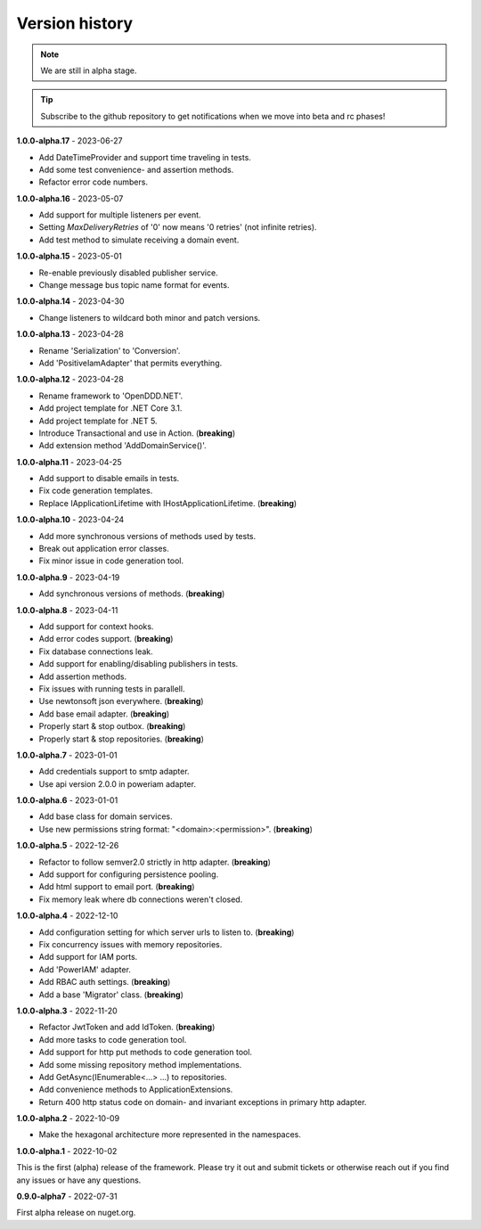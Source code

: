 ###############
Version history
###############

.. note:: We are still in alpha stage.

.. tip:: Subscribe to the github repository to get notifications when we move into beta and rc phases!

**1.0.0-alpha.17** - 2023-06-27

- Add DateTimeProvider and support time traveling in tests.
- Add some test convenience- and assertion methods.
- Refactor error code numbers.

**1.0.0-alpha.16** - 2023-05-07

- Add support for multiple listeners per event.
- Setting *MaxDeliveryRetries* of '0' now means '0 retries' (not infinite retries).
- Add test method to simulate receiving a domain event.

**1.0.0-alpha.15** - 2023-05-01

- Re-enable previously disabled publisher service.
- Change message bus topic name format for events.

**1.0.0-alpha.14** - 2023-04-30

- Change listeners to wildcard both minor and patch versions.

**1.0.0-alpha.13** - 2023-04-28

- Rename 'Serialization' to 'Conversion'.
- Add 'PositiveIamAdapter' that permits everything.

**1.0.0-alpha.12** - 2023-04-28

- Rename framework to 'OpenDDD.NET'.
- Add project template for .NET Core 3.1.
- Add project template for .NET 5.
- Introduce Transactional and use in Action. (**breaking**)
- Add extension method 'AddDomainService()'.

**1.0.0-alpha.11** - 2023-04-25

- Add support to disable emails in tests.
- Fix code generation templates.
- Replace IApplicationLifetime with IHostApplicationLifetime. (**breaking**)

**1.0.0-alpha.10** - 2023-04-24

- Add more synchronous versions of methods used by tests.
- Break out application error classes.
- Fix minor issue in code generation tool.

**1.0.0-alpha.9** - 2023-04-19

- Add synchronous versions of methods. (**breaking**)

**1.0.0-alpha.8** - 2023-04-11

- Add support for context hooks.
- Add error codes support. (**breaking**)
- Fix database connections leak.
- Add support for enabling/disabling publishers in tests.
- Add assertion methods.
- Fix issues with running tests in parallell.
- Use newtonsoft json everywhere. (**breaking**)
- Add base email adapter. (**breaking**)
- Properly start & stop outbox. (**breaking**)
- Properly start & stop repositories. (**breaking**)

**1.0.0-alpha.7** - 2023-01-01

- Add credentials support to smtp adapter.
- Use api version 2.0.0 in poweriam adapter.

**1.0.0-alpha.6** - 2023-01-01

- Add base class for domain services.
- Use new permissions string format: "\<domain\>:\<permission\>". (**breaking**)

**1.0.0-alpha.5** - 2022-12-26

- Refactor to follow semver2.0 strictly in http adapter. (**breaking**)
- Add support for configuring persistence pooling.
- Add html support to email port. (**breaking**)
- Fix memory leak where db connections weren't closed.

**1.0.0-alpha.4** - 2022-12-10

- Add configuration setting for which server urls to listen to. (**breaking**)
- Fix concurrency issues with memory repositories.
- Add support for IAM ports.
- Add 'PowerIAM' adapter.
- Add RBAC auth settings. (**breaking**)
- Add a base 'Migrator' class. (**breaking**)

**1.0.0-alpha.3** - 2022-11-20

- Refactor JwtToken and add IdToken. (**breaking**)
- Add more tasks to code generation tool.
- Add support for http put methods to code generation tool.
- Add some missing repository method implementations.
- Add GetAsync(IEnumerable<...> ...) to repositories.
- Add convenience methods to ApplicationExtensions.
- Return 400 http status code on domain- and invariant exceptions in primary http adapter.

**1.0.0-alpha.2** - 2022-10-09

- Make the hexagonal architecture more represented in the namespaces.
 
**1.0.0-alpha.1** - 2022-10-02

This is the first (alpha) release of the framework.
Please try it out and submit tickets or otherwise reach out if you find any issues or have any questions.

**0.9.0-alpha7** - 2022-07-31

First alpha release on nuget.org.
